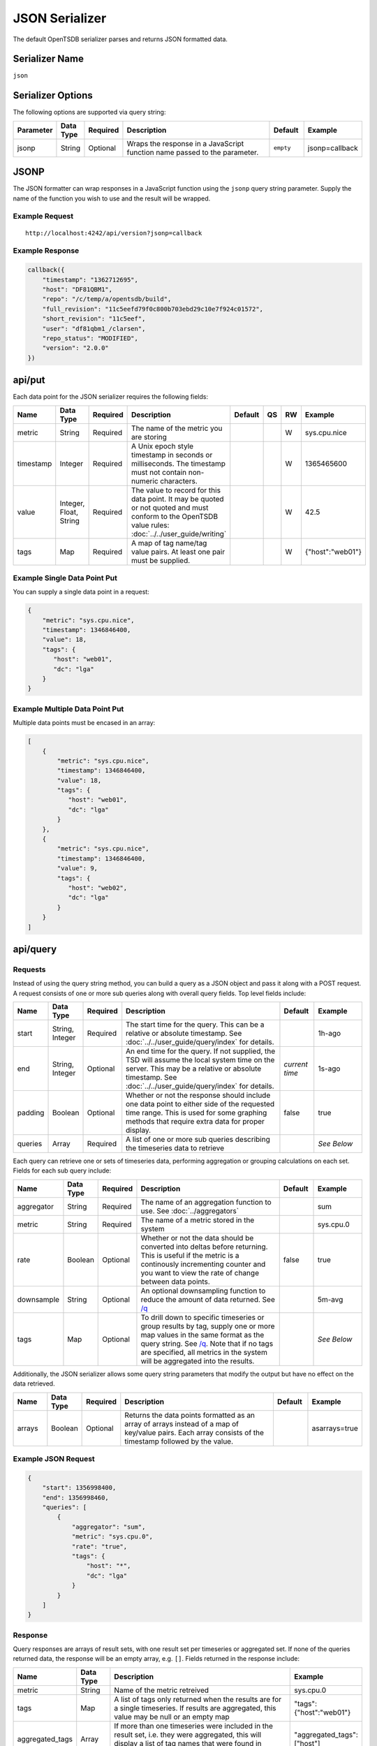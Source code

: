 JSON Serializer
===============

The default OpenTSDB serializer parses and returns JSON formatted data.

Serializer Name
---------------

``json``

Serializer Options
------------------

The following options are supported via query string:

.. csv-table::
   :header: "Parameter", "Data Type", "Required", "Description", "Default", "Example"
   :widths: 10, 5, 5, 55, 10, 15
   
   "jsonp", "String", "Optional", "Wraps the response in a JavaScript function name passed to the parameter.", "``empty``", "jsonp=callback"
   
JSONP
-----

The JSON formatter can wrap responses in a JavaScript function using the ``jsonp`` query string parameter. Supply the name of the function you wish to use and the result will be wrapped.

Example Request
^^^^^^^^^^^^^^^
::

  http://localhost:4242/api/version?jsonp=callback

Example Response
^^^^^^^^^^^^^^^^
.. code-block :: javascript

  callback({
      "timestamp": "1362712695",
      "host": "DF81QBM1",
      "repo": "/c/temp/a/opentsdb/build",
      "full_revision": "11c5eefd79f0c800b703ebd29c10e7f924c01572",
      "short_revision": "11c5eef",
      "user": "df81qbm1_/clarsen",
      "repo_status": "MODIFIED",
      "version": "2.0.0"
  })
  
api/put
-------

Each data point for the JSON serializer requires the following fields:

.. csv-table::
   :header: "Name", "Data Type", "Required", "Description", "Default", "QS", "RW", "Example"
   :widths: 10, 5, 5, 45, 10, 5, 5, 15
   
   "metric", "String", "Required", "The name of the metric you are storing", "", "", "W", "sys.cpu.nice"
   "timestamp", "Integer", "Required", "A Unix epoch style timestamp in seconds or milliseconds. The timestamp must not contain non-numeric characters.", "", "", "W", "1365465600"
   "value", "Integer, Float, String", "Required", "The value to record for this data point. It may be quoted or not quoted and must conform to the OpenTSDB value rules: :doc:`../../user_guide/writing`", "", "", "W", "42.5"
   "tags", "Map", "Required", "A map of tag name/tag value pairs. At least one pair must be supplied.", "", "", "W", "{""host"":""web01""}"
   
Example Single Data Point Put
^^^^^^^^^^^^^^^^^^^^^^^^^^^^^

You can supply a single data point in a request:

.. code-block :: javascript

  {
      "metric": "sys.cpu.nice",
      "timestamp": 1346846400,
      "value": 18,
      "tags": {
         "host": "web01",
         "dc": "lga"
      }
  }
  
Example Multiple Data Point Put
^^^^^^^^^^^^^^^^^^^^^^^^^^^^^^^

Multiple data points must be encased in an array:

.. code-block :: javascript

  [
      {
          "metric": "sys.cpu.nice",
          "timestamp": 1346846400,
          "value": 18,
          "tags": {
             "host": "web01",
             "dc": "lga"
          }
      },
      {
          "metric": "sys.cpu.nice",
          "timestamp": 1346846400,
          "value": 9,
          "tags": {
             "host": "web02",
             "dc": "lga"
          }
      }
  ]
  
api/query
---------

Requests
^^^^^^^^

Instead of using the query string method, you can build a query as a JSON object and pass it along with a POST request. A request consists of one or more sub queries along with overall query fields. Top level fields include:

.. csv-table::
  :header: "Name", "Data Type", "Required", "Description", "Default", "Example"
  :widths: 10, 10, 5, 50, 10, 15
   
  "start", "String, Integer", "Required", "The start time for the query. This can be a relative or absolute timestamp. See :doc:`../../user_guide/query/index` for details.", "", "1h-ago"
  "end", "String, Integer", "Optional", "An end time for the query. If not supplied, the TSD will assume the local system time on the server. This may be a relative or absolute timestamp. See :doc:`../../user_guide/query/index` for details.", "*current time*", "1s-ago"
  "padding", "Boolean", "Optional", "Whether or not the response should include one data point to either side of the requested time range. This is used for some graphing methods that require extra data for proper display.", "false", "true"
  "queries", "Array", "Required", "A list of one or more sub queries describing the timeseries data to retrieve", "", "*See Below*"
   
Each query can retrieve one or sets of timeseries data, performing aggregation or grouping calculations on each set. Fields for each sub query include:

.. csv-table::
  :header: "Name", "Data Type", "Required", "Description", "Default", "Example"
  :widths: 10, 10, 5, 50, 10, 15
  
  "aggregator", "String", "Required", "The name of an aggregation function to use. See :doc:`../aggregators`", "", "sum"
  "metric", "String", "Required", "The name of a metric stored in the system", "", "sys.cpu.0"
  "rate", "Boolean", "Optional", "Whether or not the data should be converted into deltas before returning. This is useful if the metric is a continously incrementing counter and you want to view the rate of change between data points.", "false", "true"
  "downsample", "String", "Optional", "An optional downsampling function to reduce the amount of data returned. See `/q <http://opentsdb.net/http-api.html#/q>`_", "", "5m-avg"
  "tags", "Map", "Optional", "To drill down to specific timeseries or group results by tag, supply one or more map values in the same format as the query string. See `/q <http://opentsdb.net/http-api.html#/q>`_. Note that if no tags are specified, all metrics in the system will be aggregated into the results.", "", "*See Below*"

Additionally, the JSON serializer allows some query string parameters that modify the output but have no effect on the data retrieved.

.. csv-table::
  :header: "Name", "Data Type", "Required", "Description", "Default", "Example"
  :widths: 10, 10, 5, 50, 10, 15
  
  "arrays", "Boolean", "Optional", "Returns the data points formatted as an array of arrays instead of a map of key/value pairs. Each array consists of the timestamp followed by the value.", "", "asarrays=true"

Example JSON Request
^^^^^^^^^^^^^^^^^^^^

.. code-block :: javascript

  {
      "start": 1356998400,
      "end": 1356998460,
      "queries": [
          {
              "aggregator": "sum",
              "metric": "sys.cpu.0",
              "rate": "true",
              "tags": {
                  "host": "*",
                  "dc": "lga"
              }
          }
      ]
  }
  
Response
^^^^^^^^

Query responses are arrays of result sets, with one result set per timeseries or aggregated set. If none of the queries returned data, the response will be an empty array, e.g. ``[]``. Fields returned in the response include:

.. csv-table::
  :header: "Name", "Data Type", "Description", "Example"
  :widths: 10, 10, 60, 20
  
  "metric", "String", "Name of the metric retreived", "sys.cpu.0"
  "tags", "Map", "A list of tags only returned when the results are for a single timeseries. If results are aggregated, this value may be null or an empty map", """tags"":{""host"":""web01""}"
  "aggregated_tags", "Array", "If more than one timeseries were included in the result set, i.e. they were aggregated, this will display a list of tag names that were found in common across all time series.", """aggregated_tags"":[""host""]"
  "dps", "Map, Array", "Retrieved data points after being processed by the aggregators. Each data point consists of a timestamp and a value, the format determined by query string parameters.", "*See Below*"
  
Example Aggregated Default Response
^^^^^^^^^^^^^^^^^^^^^^^^^^^^^^^^^^^

.. code-block :: javascript

  [
      {
          "metric": "tsd.hbase.puts",
          "tags": {},
          "aggregated_tags": [
              "host"
          ],
          "dps": {
              "1365966001": 25595461080,
              "1365966061": 25595542522,
              "1365966062": 25595543979,
  ...
              "1365973801": 25717417859
          }
      }
  ]

Example Aggregated Array Response
^^^^^^^^^^^^^^^^^^^^^^^^^^^^^^^^^

.. code-block :: javascript

  [
      {
          "metric": "tsd.hbase.puts",
          "tags": {},
          "aggregated_tags": [
              "host"
          ],
          "dps": [
              [
                  1365966001,
                  25595461080
              ],
              [
                  1365966061,
                  25595542522
              ],
  ...
              [
                  1365974221,
                  25722266376
              ]
          ]
      }
  ]
  
Example Multi-Set Response
^^^^^^^^^^^^^^^^^^^^^^^^^^

For the following example, two TSDs were running and the query was: ``http://localhost:4242/api/query?start=1h-ago&m=sum:tsd.hbase.puts{host=*}``

.. code-block :: javascript

  [
      {
          "metric": "tsd.hbase.puts",
          "tags": {
              "host": "tsdb-1.mysite.com"
          },
          "aggregated_tags": [],
          "dps": {
              "1365966001": 3758788892,
              "1365966061": 3758804070,
  ...
              "1365974281": 3778141673
          }
      },
      {
          "metric": "tsd.hbase.puts",
          "tags": {
              "host": "tsdb-2.mysite.com"
          },
          "aggregated_tags": [],
          "dps": {
              "1365966001": 3902179270,
              "1365966062": 3902197769,
  ...
              "1365974281": 3922266478
          }
      }
  ]

